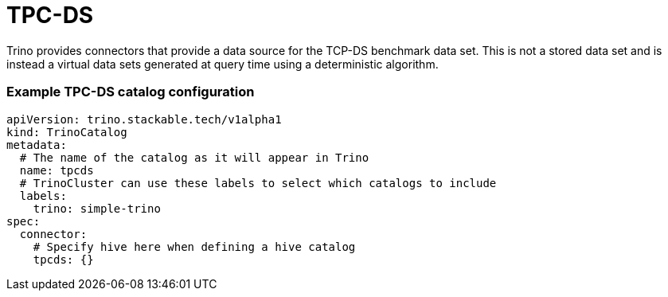 = TPC-DS

Trino provides connectors that provide a data source for the TCP-DS benchmark data set. This is not a stored data set and is instead a virtual data sets generated at query time using a deterministic algorithm.

=== Example TPC-DS catalog configuration
[source,yaml]
----
apiVersion: trino.stackable.tech/v1alpha1
kind: TrinoCatalog
metadata:
  # The name of the catalog as it will appear in Trino
  name: tpcds
  # TrinoCluster can use these labels to select which catalogs to include
  labels:
    trino: simple-trino
spec:
  connector:
    # Specify hive here when defining a hive catalog
    tpcds: {}
----

